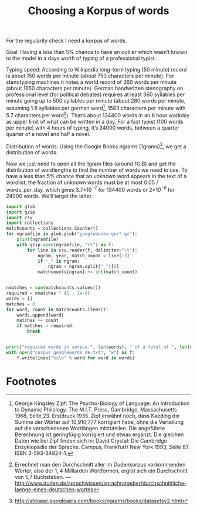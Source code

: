 #+title: Choosing a Korpus of words
#+options: ^:nil

For the regularity check I need a korpus of words. 

Goal: Having a less than 5% chance to have an outlier which wasn’t known to the model in a days worth of typing of a professional typist.

Typing speed: According to Wikipedia long-term typing (50 minute) record is about 150 words per minute (about 750 characters per minute). For stenotyping machines it notes a world record of 360 words per minute (about 1650 characters per minute). German handwritten stenography on professional level (for political debates) requires at least 360 syllables per minute going up to 500 syllables per minute (about 280 words per minute, assuming 1.8 syllables per german word[fn:1], 1583 characters per minute with 5.7 characters per word[fn:2]). That’s about 134400 words in an 8 hour workday as upper limit of what can be written in a day. For a fast typist (100 words per minute) with 4 hours of typing, it’s 24000 words, between a quarter quarter of a novel and half a novel.

Distribution of words: Using the Google Books ngrams (1grams)[fn:3], we get a distribution of words.

Now we just need to open all the 1gram files (around 1GiB) and get the distribution of wordlengths to find the number of words we need to use. To have a less than 5% chance that an unknown word appears in the text of a wordlist, the fraction of unknown words must be at most 0.05 / words_per_day, which gives 3.7×10\(^{-7}\) for 134400 words or 2×10\(^{-6}\) for 24000 words. We’ll target the latter.

#+BEGIN_SRC python
  import glob
  import gzip
  import csv
  import collections
  matchcounts = collections.Counter()
  for ngramfile in glob.glob("googlebooks-ger*.gz"):
      print(ngramfile)
      with gzip.open(ngramfile, "rt") as f:
          for line in csv.reader(f, delimiter="\t"):
              ngram, year, match_count = line[:3]
              if "_" in ngram:
                  ngram = ngram.split("_")[0]
              matchcounts[ngram] += int(match_count)


  nmatches = sum(matchcounts.values())
  required = nmatches * (1 - 2e-6)
  words = []
  matches = 0
  for word, count in matchcounts.items():
      words.append(word)
      matches += count
      if matches > required:
          break


  print("required words in corpus:", len(words), " of a total of ", len(matchcounts.keys()))
  with open("corpus_googlewords_de.txt", "w") as f:
      f.writelines("%s\n" % word for word in words)

#+END_SRC

* Footnotes

[fn:1] George Kingsley Zipf: The Psycho-Biology of Language. An Introduction to Dynamic Philology. The M.I.T. Press, Cambridge, Massachusetts 1968, Seite 23. Erstdruck 1935. Zipf erwähnt noch, dass Kaeding die Summe der Wörter auf 10,910,777 korrigiert habe, ohne die Verteilung auf die verschiedenen Wortlängen mitzuteilen. Die angeführte Berechnung ist geringfügig korrigiert und etwas ergänzt. Die gleichen Daten wie bei Zipf finden sich in: David Crystal: Die Cambridge Enzyklopädie der Sprache. Campus, Frankfurt/ New York 1993, Seite 87. ISBN 3-593-34824-1.

[fn:2] Errechnet man den Durchschnitt aller im Dudenkorpus vorkommenden Wörter, also der 1, 4 Milliarden Wortformen, ergibt sich ein Durchschnitt von 5,7 Buchstaben. — http://www.duden.de/sprachwissen/sprachratgeber/durchschnittliche-laenge-eines-deutschen-wortes

[fn:3]  http://storage.googleapis.com/books/ngrams/books/datasetsv2.html






